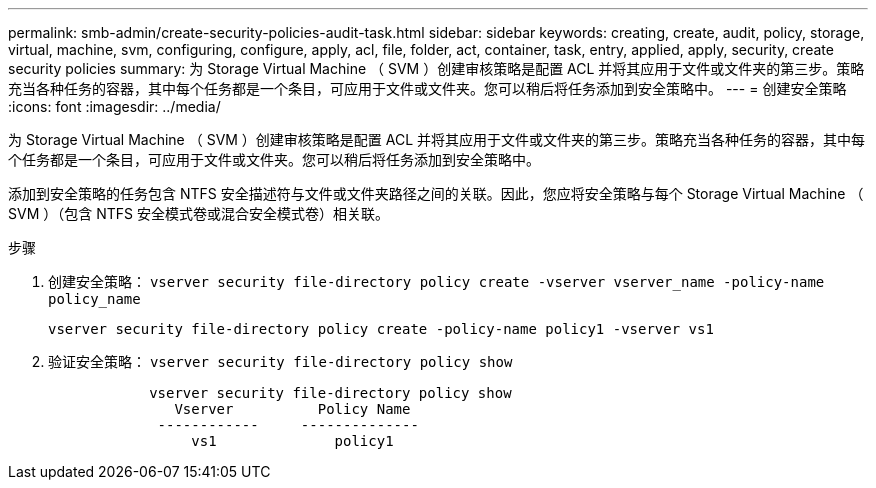 ---
permalink: smb-admin/create-security-policies-audit-task.html 
sidebar: sidebar 
keywords: creating, create, audit, policy, storage, virtual, machine, svm, configuring, configure, apply, acl, file, folder, act, container, task, entry, applied, apply, security, create security policies 
summary: 为 Storage Virtual Machine （ SVM ）创建审核策略是配置 ACL 并将其应用于文件或文件夹的第三步。策略充当各种任务的容器，其中每个任务都是一个条目，可应用于文件或文件夹。您可以稍后将任务添加到安全策略中。 
---
= 创建安全策略
:icons: font
:imagesdir: ../media/


[role="lead"]
为 Storage Virtual Machine （ SVM ）创建审核策略是配置 ACL 并将其应用于文件或文件夹的第三步。策略充当各种任务的容器，其中每个任务都是一个条目，可应用于文件或文件夹。您可以稍后将任务添加到安全策略中。

添加到安全策略的任务包含 NTFS 安全描述符与文件或文件夹路径之间的关联。因此，您应将安全策略与每个 Storage Virtual Machine （ SVM ）（包含 NTFS 安全模式卷或混合安全模式卷）相关联。

.步骤
. 创建安全策略： `vserver security file-directory policy create -vserver vserver_name -policy-name policy_name`
+
`vserver security file-directory policy create -policy-name policy1 -vserver vs1`

. 验证安全策略： `vserver security file-directory policy show`
+
[listing]
----

            vserver security file-directory policy show
               Vserver          Policy Name
             ------------     --------------
                 vs1              policy1
----

